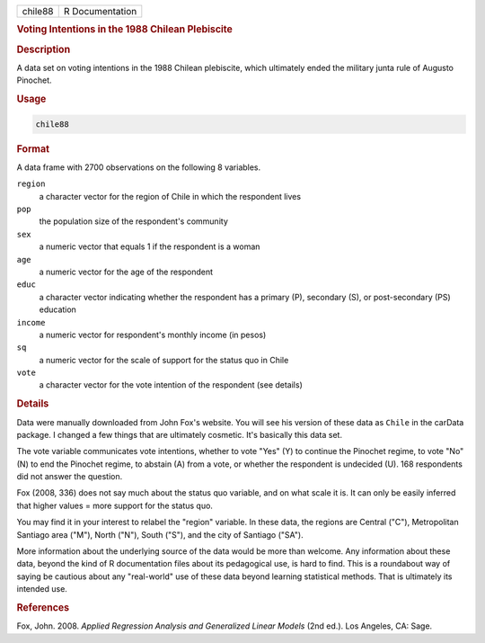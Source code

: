 .. container::

   .. container::

      ======= ===============
      chile88 R Documentation
      ======= ===============

      .. rubric:: Voting Intentions in the 1988 Chilean Plebiscite
         :name: voting-intentions-in-the-1988-chilean-plebiscite

      .. rubric:: Description
         :name: description

      A data set on voting intentions in the 1988 Chilean plebiscite,
      which ultimately ended the military junta rule of Augusto
      Pinochet.

      .. rubric:: Usage
         :name: usage

      .. code:: R

         chile88

      .. rubric:: Format
         :name: format

      A data frame with 2700 observations on the following 8 variables.

      ``region``
         a character vector for the region of Chile in which the
         respondent lives

      ``pop``
         the population size of the respondent's community

      ``sex``
         a numeric vector that equals 1 if the respondent is a woman

      ``age``
         a numeric vector for the age of the respondent

      ``educ``
         a character vector indicating whether the respondent has a
         primary (P), secondary (S), or post-secondary (PS) education

      ``income``
         a numeric vector for respondent's monthly income (in pesos)

      ``sq``
         a numeric vector for the scale of support for the status quo in
         Chile

      ``vote``
         a character vector for the vote intention of the respondent
         (see details)

      .. rubric:: Details
         :name: details

      Data were manually downloaded from John Fox's website. You will
      see his version of these data as ``Chile`` in the carData package.
      I changed a few things that are ultimately cosmetic. It's
      basically this data set.

      The vote variable communicates vote intentions, whether to vote
      "Yes" (Y) to continue the Pinochet regime, to vote "No" (N) to end
      the Pinochet regime, to abstain (A) from a vote, or whether the
      respondent is undecided (U). 168 respondents did not answer the
      question.

      Fox (2008, 336) does not say much about the status quo variable,
      and on what scale it is. It can only be easily inferred that
      higher values = more support for the status quo.

      You may find it in your interest to relabel the "region" variable.
      In these data, the regions are Central ("C"), Metropolitan
      Santiago area ("M"), North ("N"), South ("S"), and the city of
      Santiago ("SA").

      More information about the underlying source of the data would be
      more than welcome. Any information about these data, beyond the
      kind of R documentation files about its pedagogical use, is hard
      to find. This is a roundabout way of saying be cautious about any
      "real-world" use of these data beyond learning statistical
      methods. That is ultimately its intended use.

      .. rubric:: References
         :name: references

      Fox, John. 2008. *Applied Regression Analysis and Generalized
      Linear Models* (2nd ed.). Los Angeles, CA: Sage.
